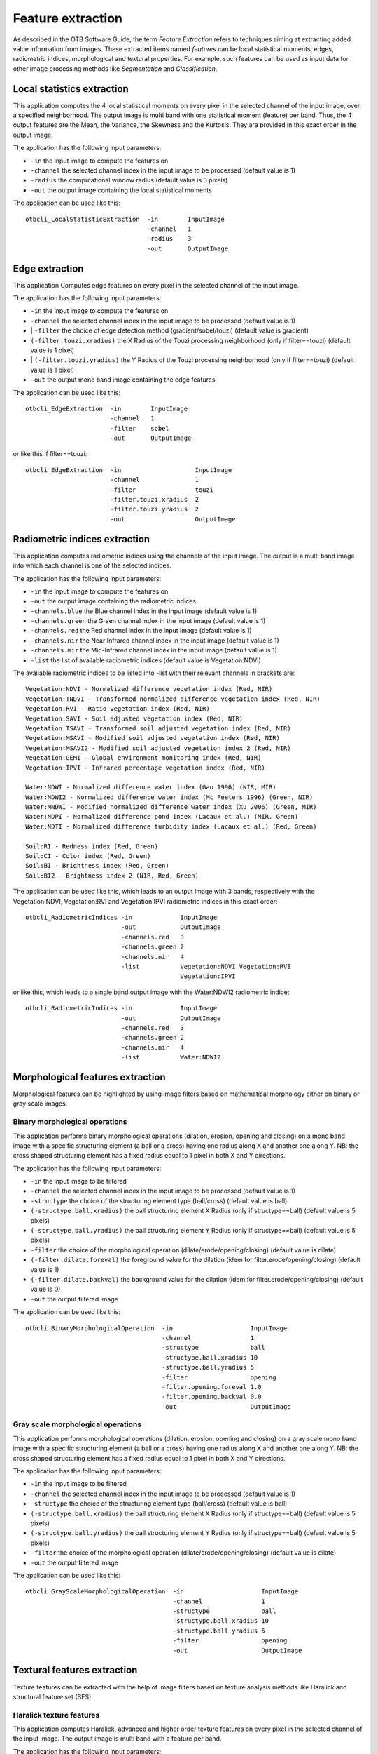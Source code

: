 Feature extraction
==================

As described in the OTB Software Guide, the term *Feature Extraction*
refers to techniques aiming at extracting added value information from
images. These extracted items named *features* can be local statistical
moments, edges, radiometric indices, morphological and textural
properties. For example, such features can be used as input data for
other image processing methods like *Segmentation* and *Classification*.

Local statistics extraction
---------------------------

This application computes the 4 local statistical moments on every pixel
in the selected channel of the input image, over a specified
neighborhood. The output image is multi band with one statistical moment
(feature) per band. Thus, the 4 output features are the Mean, the
Variance, the Skewness and the Kurtosis. They are provided in this exact
order in the output image.

The application has the following input parameters:

-  ``-in`` the input image to compute the features on
-  ``-channel`` the selected channel index in the input image to be
   processed (default value is 1)
-  ``-radius`` the computational window radius (default value is 3
   pixels)
-  ``-out`` the output image containing the local statistical moments

The application can be used like this:

::

    otbcli_LocalStatisticExtraction  -in        InputImage
                                     -channel   1
                                     -radius    3
                                     -out       OutputImage

Edge extraction
---------------

This application Computes edge features on every pixel in the selected
channel of the input image.

The application has the following input parameters:

-  ``-in`` the input image to compute the features on
-  ``-channel`` the selected channel index in the input image to be
   processed (default value is 1)
-  \| ``-filter`` the choice of edge detection method
   (gradient/sobel/touzi) (default value is gradient)   
-  ``(-filter.touzi.xradius)`` the X Radius of the Touzi processing
   neighborhood (only if filter==touzi) (default value is 1 pixel)
-  \| ``(-filter.touzi.yradius)`` the Y Radius of the Touzi processing
   neighborhood (only if filter==touzi) (default value is 1 pixel)   
-  ``-out`` the output mono band image containing the edge features

The application can be used like this:

::

    otbcli_EdgeExtraction  -in        InputImage
                           -channel   1
                           -filter    sobel
                           -out       OutputImage

or like this if filter==touzi:

::

    otbcli_EdgeExtraction  -in                    InputImage
                           -channel               1
                           -filter                touzi
                           -filter.touzi.xradius  2
                           -filter.touzi.yradius  2 
                           -out                   OutputImage

Radiometric indices extraction
------------------------------

This application computes radiometric indices using the channels of the
input image. The output is a multi band image into which each channel is
one of the selected indices.

The application has the following input parameters:

-  ``-in`` the input image to compute the features on
-  ``-out`` the output image containing the radiometric indices
-  ``-channels.blue`` the Blue channel index in the input image (default
   value is 1)
-  ``-channels.green`` the Green channel index in the input image
   (default value is 1)
-  ``-channels.red`` the Red channel index in the input image (default
   value is 1)
-  ``-channels.nir`` the Near Infrared channel index in the input image
   (default value is 1)
-  ``-channels.mir`` the Mid-Infrared channel index in the input image
   (default value is 1)
-  ``-list`` the list of available radiometric indices (default value is
   Vegetation:NDVI)

The available radiometric indices to be listed into -list with their
relevant channels in brackets are:

::

    Vegetation:NDVI - Normalized difference vegetation index (Red, NIR)
    Vegetation:TNDVI - Transformed normalized difference vegetation index (Red, NIR)
    Vegetation:RVI - Ratio vegetation index (Red, NIR)
    Vegetation:SAVI - Soil adjusted vegetation index (Red, NIR)
    Vegetation:TSAVI - Transformed soil adjusted vegetation index (Red, NIR)
    Vegetation:MSAVI - Modified soil adjusted vegetation index (Red, NIR)
    Vegetation:MSAVI2 - Modified soil adjusted vegetation index 2 (Red, NIR)
    Vegetation:GEMI - Global environment monitoring index (Red, NIR)
    Vegetation:IPVI - Infrared percentage vegetation index (Red, NIR)

    Water:NDWI - Normalized difference water index (Gao 1996) (NIR, MIR)
    Water:NDWI2 - Normalized difference water index (Mc Feeters 1996) (Green, NIR)
    Water:MNDWI - Modified normalized difference water index (Xu 2006) (Green, MIR)
    Water:NDPI - Normalized difference pond index (Lacaux et al.) (MIR, Green)
    Water:NDTI - Normalized difference turbidity index (Lacaux et al.) (Red, Green)

    Soil:RI - Redness index (Red, Green)
    Soil:CI - Color index (Red, Green)
    Soil:BI - Brightness index (Red, Green)
    Soil:BI2 - Brightness index 2 (NIR, Red, Green)

The application can be used like this, which leads to an output image
with 3 bands, respectively with the Vegetation:NDVI, Vegetation:RVI and
Vegetation:IPVI radiometric indices in this exact order:

::

    otbcli_RadiometricIndices -in             InputImage
                              -out            OutputImage
                              -channels.red   3
                              -channels.green 2
                              -channels.nir   4
                              -list           Vegetation:NDVI Vegetation:RVI
                                              Vegetation:IPVI 

or like this, which leads to a single band output image with the
Water:NDWI2 radiometric indice:

::

    otbcli_RadiometricIndices -in             InputImage
                              -out            OutputImage
                              -channels.red   3
                              -channels.green 2
                              -channels.nir   4
                              -list           Water:NDWI2 

Morphological features extraction
---------------------------------

Morphological features can be highlighted by using image filters based
on mathematical morphology either on binary or gray scale images.

Binary morphological operations
~~~~~~~~~~~~~~~~~~~~~~~~~~~~~~~

This application performs binary morphological operations (dilation,
erosion, opening and closing) on a mono band image with a specific
structuring element (a ball or a cross) having one radius along X and
another one along Y. NB: the cross shaped structuring element has a
fixed radius equal to 1 pixel in both X and Y directions.

The application has the following input parameters:

-  ``-in`` the input image to be filtered
-  ``-channel`` the selected channel index in the input image to be
   processed (default value is 1)
-  ``-structype`` the choice of the structuring element type
   (ball/cross) (default value is ball)
-  ``(-structype.ball.xradius)`` the ball structuring element X Radius
   (only if structype==ball) (default value is 5 pixels)
-  ``(-structype.ball.yradius)`` the ball structuring element Y Radius
   (only if structype==ball) (default value is 5 pixels)
-  ``-filter`` the choice of the morphological operation
   (dilate/erode/opening/closing) (default value is dilate)
-  ``(-filter.dilate.foreval)`` the foreground value for the dilation
   (idem for filter.erode/opening/closing) (default value is 1)
-  ``(-filter.dilate.backval)`` the background value for the dilation
   (idem for filter.erode/opening/closing) (default value is 0)
-  ``-out`` the output filtered image

The application can be used like this:

::

    otbcli_BinaryMorphologicalOperation  -in                     InputImage
                                         -channel                1
                                         -structype              ball
                                         -structype.ball.xradius 10
                                         -structype.ball.yradius 5
                                         -filter                 opening
                                         -filter.opening.foreval 1.0
                                         -filter.opening.backval 0.0
                                         -out                    OutputImage

Gray scale morphological operations
~~~~~~~~~~~~~~~~~~~~~~~~~~~~~~~~~~~

This application performs morphological operations (dilation, erosion,
opening and closing) on a gray scale mono band image with a specific
structuring element (a ball or a cross) having one radius along X and
another one along Y. NB: the cross shaped structuring element has a
fixed radius equal to 1 pixel in both X and Y directions.

The application has the following input parameters:

-  ``-in`` the input image to be filtered
-  ``-channel`` the selected channel index in the input image to be
   processed (default value is 1)
-  ``-structype`` the choice of the structuring element type
   (ball/cross) (default value is ball)
-  ``(-structype.ball.xradius)`` the ball structuring element X Radius
   (only if structype==ball) (default value is 5 pixels)
-  ``(-structype.ball.yradius)`` the ball structuring element Y Radius
   (only if structype==ball) (default value is 5 pixels)
-  ``-filter`` the choice of the morphological operation
   (dilate/erode/opening/closing) (default value is dilate)
-  ``-out`` the output filtered image

The application can be used like this:

::

    otbcli_GrayScaleMorphologicalOperation  -in                     InputImage
                                            -channel                1
                                            -structype              ball
                                            -structype.ball.xradius 10
                                            -structype.ball.yradius 5
                                            -filter                 opening
                                            -out                    OutputImage

Textural features extraction
----------------------------

Texture features can be extracted with the help of image filters based
on texture analysis methods like Haralick and structural feature set
(SFS).

Haralick texture features
~~~~~~~~~~~~~~~~~~~~~~~~~

This application computes Haralick, advanced and higher order texture
features on every pixel in the selected channel of the input image. The
output image is multi band with a feature per band.

The application has the following input parameters:

-  ``-in`` the input image to compute the features on
-  ``-channel`` the selected channel index in the input image to be
   processed (default value is 1)
-  ``-texture`` the texture set selection [simple/advanced/higher]
   (default value is simple)
-  ``-parameters.min`` the input image minimum (default value is 0)
-  ``-parameters.max`` the input image maximum (default value is 255)
-  ``-parameters.xrad`` the X Radius of the processing neighborhood
   (default value is 2 pixels)
-  ``-parameters.yrad`` the Y Radius of the processing neighborhood
   (default value is 2 pixels)
-  ``-parameters.xoff`` the :math:`\Delta`\ X Offset for the
   co-occurrence computation (default value is 1 pixel)
-  ``-parameters.yoff`` the :math:`\Delta`\ Y Offset for the
   co-occurrence computation (default value is 1 pixel)
-  ``-parameters.nbbin`` the number of bin per axis for histogram
   generation (default value is 8)
-  ``-out`` the output multi band image containing the selected texture
   features (one feature per band)

The available values for -texture with their relevant features are:

-  ``-texture=simple:`` In this case, 8 local Haralick textures features
   will be processed. The 8 output image channels are: Energy, Entropy,
   Correlation, Inverse Difference Moment, Inertia, Cluster Shade,
   Cluster Prominence and Haralick Correlation. They are provided in
   this exact order in the output image. Thus, this application computes
   the following Haralick textures over a neighborhood with user defined
   radius. To improve the speed of computation, a variant of Grey Level
   Co-occurrence Matrix(GLCM) called Grey Level Co-occurrence Indexed
   List (GLCIL) is used. Given below is the mathematical explanation on
   the computation of each textures. Here :math:\` g(i, j) \` is the
   frequency of element in the GLCIL whose index is i, j. GLCIL stores a
   pair of frequency of two pixels taken from the given offset and the
   cell index (i, j) of the pixel in the neighborhood window. :(where
   each element in GLCIL is a pair of pixel index and it’s frequency,
   :math:\` g(i, j) \` is the frequency value of the pair having index
   is i, j).

   “Energy” :math:\` = f\_1 = sum\_{i, j}g(i, j)^2 \`

   “Entropy” :math:\` = f\_2 = -sum\_{i, j}g(i, j) log\_2 g(i, j), or 0
   if :math:g(i, j) = 0\`

   “Correlation” :math:\` = f\_3 = sum\_{i, j}frac{(i - mu)(j - mu)g(i,
   j)}{sigma^2} \`

   “Inverse Difference Moment” :math:\`= f_4 = \sum_{i, j}\frac{1}{1 + (i - j)^2}g(i, j) `

   “Inertia” :math:\` = f\_5 = sum\_{i, j}(i - j)^2g(i, j) \` (sometimes
   called “contrast”)

   “Cluster Shade” :math:\` = f\_6 = sum\_{i, j}((i - mu) + (j - mu))^3
   g(i, j) \`

   “Cluster Prominence” :math:\` = f\_7 = sum\_{i, j}((i - mu) + (j -
   mu))^4 g(i, j) \`

   “Haralick’s Correlation” :math:\` = f\_8 = frac{sum\_{i, j}(i, j)
   g(i, j) -mu\_t^2}{sigma\_t^2} \` where :math:`\mu_t` and
   :math:`\sigma_t` are the mean and standard deviation of the row (or
   column, due to symmetry) sums. Above, :math:\` mu = \` (weighted
   pixel average) :math:\` = sum\_{i, j}i cdot g(i, j) = sum\_{i, j}j
   cdot g(i, j) \` (due to matrix symmetry), and :math:\` sigma = \`
   (weighted pixel variance) :math:\` = sum\_{i, j}(i - mu)^2 cdot g(i,
   j) = sum\_{i, j}(j - mu)^2 cdot g(i, j) \` (due to matrix symmetry).

-  ``-texture=advanced:`` In this case, 10 advanced texture features
   will be processed. The 10 output image channels are: Mean, Variance,
   Dissimilarity, Sum Average, Sum Variance, Sum Entropy, Difference of
   Entropies, Difference of Variances, IC1 and IC2. They are provided in
   this exact order in the output image. The textures are computed over
   a sliding window with user defined radius.

   To improve the speed of computation, a variant of Grey Level
   Co-occurrence Matrix(GLCM) called Grey Level Co-occurrence Indexed
   List (GLCIL) is used. Given below is the mathematical explanation on
   the computation of each textures. Here :math:\` g(i, j) \` is the
   frequency of element in the GLCIL whose index is i, j. GLCIL stores a
   pair of frequency of two pixels taken from the given offset and the
   cell index (i, j) of the pixel in the neighborhood window. :(where
   each element in GLCIL is a pair of pixel index and it’s frequency,
   :math:\` g(i, j) \` is the frequency value of the pair having index
   is i, j).

   “Mean” :math:\` = sum\_{i, j}i g(i, j) \`

   “Sum of squares: Variance” :math:\` = f\_4 = sum\_{i, j}(i - mu)^2
   g(i, j) \`

   “Dissimilarity” :math:\` = f\_5 = sum\_{i, j}(i - j) g(i, j)^2 \`

   “Sum average” :math:\` = f\_6 = -sum\_{i}i g\_{x+y}(i) \`

   “Sum Variance” :math:\` = f\_7 = sum\_{i}(i - f\_8)^2 g\_{x+y}(i) \`

   “Sum Entropy” :math:\`= f_8 = -\sum_{i}g_{x+y}(i) log (g_{x+y}(i)) `

   “Difference variance” :math:\` = f\_10 = variance of g\_{x-y}(i) \`

   “Difference entropy” :math:\` = f\_11 = -sum\_{i}g\_{x-y}(i) log
   (g\_{x-y}(i)) \`

   “Information Measures of Correlation IC1” :math:\` = f\_12 =
   frac{f\_9 - HXY1}{H} \`

   “Information Measures of Correlation IC2” :math:\` = f\_13 = sqrt{1 -
   exp{-2}\|HXY2 - f\_9\|} \`

   Above, :math:\` mu = \` (weighted pixel average) :math:\` = sum\_{i,
   j}i cdot g(i, j) = sum\_{i, j}j cdot g(i, j) \` (due to matrix
   summetry), and

   :math:\` g\_{x+y}(k) = sum\_{i}sum\_{j}g(i) \` where :math:\` i+j=k
   \` and :math:\` k = 2, 3, .., 2N\_{g} \` and

   :math:\` g\_{x-y}(k) = sum\_{i}sum\_{j}g(i) \` where :math:\` i-j=k
   \` and :math:\` k = 0, 1, .., N\_{g}-1 \`

-  ``-texture=higher:`` In this case, 11 local higher order statistics
   texture coefficients based on the grey level run-length matrix will
   be processed. The 11 output image channels are: Short Run Emphasis,
   Long Run Emphasis, Grey-Level Nonuniformity, Run Length
   Nonuniformity, Run Percentage, Low Grey-Level Run Emphasis, High
   Grey-Level Run Emphasis, Short Run Low Grey-Level Emphasis, Short Run
   High Grey-Level Emphasis, Long Run Low Grey-Level Emphasis and Long
   Run High Grey-Level Emphasis. They are provided in this exact order
   in the output image. Thus, this application computes the following
   Haralick textures over a sliding window with user defined radius:
   (where :math:\` p(i, j) \` is the element in cell i, j of a
   normalized Run Length Matrix, :math:`n_r` is the total number of runs
   and :math:`n_p` is the total number of pixels):

   “Short Run Emphasis” :math:\` = SRE = frac{1}{n\_r} sum\_{i,
   j}frac{p(i, j)}{j^2} \`

   “Long Run Emphasis” :math:\` = LRE = frac{1}{n\_r} sum\_{i, j}p(i, j)
   \* j^2 \`

   “Grey-Level Nonuniformity” :math:\` = GLN = frac{1}{n\_r} sum\_{i}
   left( sum\_{j}{p(i, j)} right)^2 \`

   “Run Length Nonuniformity” :math:\` = RLN = frac{1}{n\_r} sum\_{j}
   left( sum\_{i}{p(i, j)} right)^2 \`

   “Run Percentage” :math:\` = RP = frac{n\_r}{n\_p} \`

   “Low Grey-Level Run Emphasis” :math:\` = LGRE = frac{1}{n\_r}
   sum\_{i, j}frac{p(i, j)}{i^2} \`

   “High Grey-Level Run Emphasis” :math:\` = HGRE = frac{1}{n\_r}
   sum\_{i, j}p(i, j) \* i^2 \`

   “Short Run Low Grey-Level Emphasis” :math:\` = SRLGE = frac{1}{n\_r}
   sum\_{i, j}frac{p(i, j)}{i^2 j^2} \`

   “Short Run High Grey-Level Emphasis” :math:\` = SRHGE = frac{1}{n\_r}
   sum\_{i, j}frac{p(i, j) \* i^2}{j^2} \`

   “Long Run Low Grey-Level Emphasis” :math:\` = LRLGE = frac{1}{n\_r}
   sum\_{i, j}frac{p(i, j) \* j^2}{i^2} \`

   “Long Run High Grey-Level Emphasis” :math:\` = LRHGE = frac{1}{n\_r}
   sum\_{i, j} p(i, j) i^2 j^2 \`

The application can be used like this:

::

    otbcli_HaralickTextureExtraction  -in             InputImage
                                      -channel        1
                                      -texture        simple
                                      -parameters.min 0
                                      -parameters.max 255
                                      -out            OutputImage

SFS texture extraction
~~~~~~~~~~~~~~~~~~~~~~

This application computes Structural Feature Set textures on every pixel
in the selected channel of the input image. The output image is multi
band with a feature per band. The 6 output texture features are
SFS’Length, SFS’Width, SFS’PSI, SFS’W-Mean, SFS’Ratio and SFS’SD. They
are provided in this exact order in the output image.

It is based on line direction estimation and described in the following
publication. Please refer to Xin Huang, Liangpei Zhang and Pingxiang Li
publication, Classification and Extraction of Spatial Features in Urban
Areas Using High-Resolution Multispectral Imagery. IEEE Geoscience and
Remote Sensing Letters, vol. 4, n. 2, 2007, pp 260-264.

The texture is computed for each pixel using its neighborhood. User can
set the spatial threshold that is the max line length, the spectral
threshold that is the max difference authorized between a pixel of the
line and the center pixel of the current neighborhood. The adjustement
constant alpha and the ratio Maximum Consideration Number, which
describes the shape contour around the central pixel, are used to
compute the :math:`w - mean` value.

The application has the following input parameters:

-  ``-in`` the input image to compute the features on
-  ``-channel`` the selected channel index in the input image to be
   processed (default value is 1)
-  ``-parameters.spethre`` the spectral threshold (default value is 50)
-  ``-parameters.spathre`` the spatial threshold (default value is 100
   pixels)
-  ``-parameters.nbdir`` the number of directions (default value is 20)
-  ``-parameters.alpha`` the alpha value (default value is 1)
-  ``-parameters.maxcons`` the ratio Maximum Consideration Number
   (default value is 5)
-  ``-out`` the output multi band image containing the selected texture
   features (one feature per band)

The application can be used like this:

::

    otbcli_SFSTextureExtraction -in             InputImage
                                -channel        1
                                -out            OutputImage

